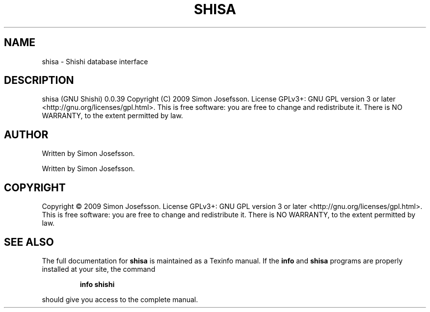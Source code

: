 .\" DO NOT MODIFY THIS FILE!  It was generated by help2man 1.36.
.TH SHISA "1" "March 2009" "shisa 0.0.39" "User Commands"
.SH NAME
shisa \- Shishi database interface
.SH DESCRIPTION
shisa (GNU Shishi) 0.0.39
Copyright (C) 2009 Simon Josefsson.
License GPLv3+: GNU GPL version 3 or later <http://gnu.org/licenses/gpl.html>.
This is free software: you are free to change and redistribute it.
There is NO WARRANTY, to the extent permitted by law.
.SH AUTHOR
Written by Simon Josefsson.
.PP
Written by Simon Josefsson.
.SH COPYRIGHT
Copyright \(co 2009 Simon Josefsson.
License GPLv3+: GNU GPL version 3 or later <http://gnu.org/licenses/gpl.html>.
.br
This is free software: you are free to change and redistribute it.
There is NO WARRANTY, to the extent permitted by law.
.SH "SEE ALSO"
The full documentation for
.B shisa
is maintained as a Texinfo manual.  If the
.B info
and
.B shisa
programs are properly installed at your site, the command
.IP
.B info shishi
.PP
should give you access to the complete manual.
